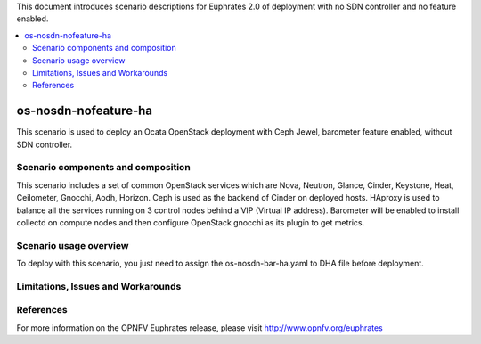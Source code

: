 .. This work is licensed under a Creative Commons Attribution 4.0 International License.
.. http://creativecommons.org/licenses/by/4.0
.. (c) Justin Chi (HUAWEI) and Yifei Xue (HUAWEI)

This document introduces scenario descriptions for Euphrates 2.0 of
deployment with no SDN controller and no feature enabled.

.. contents::
   :depth: 3
   :local:

=====================
os-nosdn-nofeature-ha
=====================

This scenario is used to deploy an Ocata OpenStack deployment with
Ceph Jewel, barometer feature enabled, without SDN controller.

Scenario components and composition
===================================

This scenario includes a set of common OpenStack services which are Nova,
Neutron, Glance, Cinder, Keystone, Heat, Ceilometer, Gnocchi, Aodh,
Horizon. Ceph is used as the backend of Cinder on deployed hosts. HAproxy
is used to balance all the services running on 3 control nodes behind a
VIP (Virtual IP address). Barometer will be enabled to install collectd
on compute nodes and then configure OpenStack gnocchi as its plugin to
get metrics.

Scenario usage overview
=======================

To deploy with this scenario, you just need to assign the
os-nosdn-bar-ha.yaml to DHA file before deployment.

Limitations, Issues and Workarounds
===================================

References
==========

For more information on the OPNFV Euphrates release, please visit
http://www.opnfv.org/euphrates
